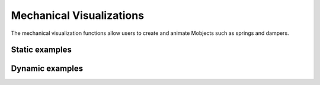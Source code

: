 Mechanical Visualizations
=========================

The mechanical visualization functions allow users to create and animate Mobjects such as springs and dampers. 

Static examples
---------------

.. manim-example:: CoupledSpringDamper_static
   
   from manim import *
   from controltheorylib import *
   config.background_color = "#3d3d3d"

   class CoupledSpringDamper_static(Scene):
      def construct(self):
         # Fixed world
         floor = mech_vis.fixed_world(3.5*LEFT, 3.5*RIGHT, mirror=True, line_or="left").shift(3*DOWN)
         
         # Masses
         m1 = mech_vis.rect_mass(width=4,height=1.5, label="m_1",color=BLUE).next_to(floor,UP, buff=1.5).align_to(floor,LEFT)
         m2 = mech_vis.rect_mass(width=7,height=1.5, label="m_2",color=BLUE).next_to(m1,UP, buff=1.5).align_to(m1,LEFT)
         
         #springs and their labels
         k1 = mech_vis.spring(start=[-3,-3,0], end=[-3,-1.5,0], coil_width=0.4, num_coils=4)
         k2 = mech_vis.spring(start=[-3,0,0], end=[-3,1.5,0], coil_width=0.4, num_coils=4)
         k3 = mech_vis.spring(start=[3,-3,0], end=[3,1.5,0], coil_width=0.4, num_coils=8)

         k1_label = MathTex("k_1", font_size=35).next_to(k1,LEFT, buff=0.3)
         k2_label = MathTex("k_2", font_size=35).next_to(k2,LEFT, buff=0.3)
         k3_label = MathTex("k_3", font_size=35).next_to(k3,LEFT, buff=0.3)

         springs = VGroup(k1,k2,k3,k1_label,k2_label,k3_label)

         #dampers and their labels
         c1 = mech_vis.damper(start=[-2,-3,0], end=[-2,-1.5,0])
         c2 = mech_vis.damper(start=[-2,0,0], end=[-2,1.5,0])
         c3 = mech_vis.damper(start=[0,-3,0], end=[0,-1.5,0])

         c1_label = MathTex("c_1", font_size=35).next_to(c1,RIGHT, buff=0.2)
         c2_label = MathTex("c_2", font_size=35).next_to(c2,RIGHT, buff=0.2)
         c3_label = MathTex("c_3", font_size=35).next_to(c3,RIGHT, buff=0.2)

         dampers = VGroup(c1,c2,c3,c1_label,c2_label,c3_label)

         #Force arrows
         f1 = Arrow(start=[-0.7,0,0], end=[-0.7,1,0], buff=0)
         f1_label = MathTex("F_1", font_size=35).next_to(f1, RIGHT, buff=0.1)

         f2 = Arrow(start=[1,1.5,0], end=[1,0.5,0], buff=0)
         f2_label = MathTex("F_2", font_size=35).next_to(f2, RIGHT, buff=0.1)

         forces = VGroup(f1,f2,f1_label,f2_label)

         #x1,x2
         x1_line = Line(start=[0.3,-0.75,0], end=[0.6,-0.75,0])
         x1_arrow = Arrow(start=x1_line.get_end(), end=x1_line.get_end()+0.7*UP, buff=0, stroke_width=8)
         x1_label = MathTex("x_1", font_size=35).next_to(x1_arrow,buff=0.2)

         x2_line = Line(start=[3.3,2.25,0], end=[3.6,2.25,0])
         x2_arrow = Arrow(start=x2_line.get_end(), end=x2_line.get_end()+0.7*UP, buff=0, stroke_width=8)
         x2_label = MathTex("x_2", font_size=35).next_to(x2_arrow,buff=0.2)

         position = VGroup(x1_line,x1_arrow,x1_label,x2_line,x2_arrow,x2_label)

         self.add(floor, m1, m2,springs,dampers,forces,position)
      
.. manim-example:: SpringDamper_static
   
   from manim import *
   from controltheorylib import *
   import numpy as np
   config.background_color = "#3d3d3d"

   class SpringDamper_static(Scene):
      def construct(self):

         #Parameters
         m = 1      # mass
         k = 100     # spring constant
         c = 5      # damping coefficient
         omega = np.sqrt(k/m)
         zeta = c/(2*np.sqrt(k*m))
         A = 1.4 
         t_end = 6/(zeta*omega) if zeta > 0 else 8

         #Create fixed world 
         fixed = mech_vis.fixed_world([-5,3.5,0],[-1,3.5,0])

         #Spring and damper start and equillibrium positions
         spring_start = [-4, 3.5, 0]
         spring_eq = [-4, 0.5, 0]
         damper_start = [-2.5, 3.5, 0]
         damper_eq = [-2.5, 0.5, 0]

         #Create spring and damper
         spring = mech_vis.spring(spring_start,spring_eq,type="helical")
         damper_box, damper_rod = mech_vis.damper(damper_start,damper_eq, box_height=1.3)
         damper_tot = VGroup(damper_box,damper_rod)
         #Create spring and damper labels
         k = MathTex("k").next_to(spring,LEFT, buff=0.5)
         c = MathTex("c").next_to(damper_tot,RIGHT, buff=0.5)

         #Create mass
         mass_size = 2
         mass_x = (spring_eq[0] + damper_eq[0])/2
         mass_y_eq = spring_eq[1] - mass_size/2
         mass = mech_vis.rect_mass([mass_x,mass_y_eq,0], width=2,height=2)

         #Create axis for displacement plot
         axis =  Axes(x_range=[0,t_end,1], y_range=[-A,A,0.5], x_length=6, y_length=6, axis_config={"color": WHITE})
         axis.move_to([3,mass_y_eq,0])

         # Add axis labels
         axis_labels = axis.get_axis_labels(x_label=MathTex("t"), y_label=MathTex("y"))
         
         self.add(fixed,spring,damper_box,damper_rod, k,c,mass,axis,axis_labels)

Dynamic examples
----------------
.. _oscillating-mass-spring:
.. manim-example:: MassSpringSys
      
   from manim import *
   from controltheorylib import *
   import numpy as np

   class MassSpringSys(Scene):
      def construct(self):

         #Parameters
         m = 1      # mass
         k = 100     # spring constant
         c = 2      # damping coefficient
         omega = np.sqrt(k/m)
         zeta = c/(2*np.sqrt(k*m))
         omega_d = omega*np.sqrt(1-zeta**2)
         A = 1.4      # amplitude
         phi = 0     # phase
         
         t_end = 6/(zeta*omega) if zeta > 0 else 8

         #Create fixed world 
         fixed = fixed_world([-5,3.5,0],[-1,3.5,0])

         #Spring and damper start and equillibrium positions
         spring_start = [-4, 3.5, 0]
         spring_eq = [-4, 0.5, 0]
         damper_start = [-2.5, 3.5, 0]
         damper_eq = [-2.5, 0.5, 0]

         #Create spring and damper
         spring = spring(spring_start,spring_eq, type="helical")
         damper_box, damper_rod = damper(damper_start,damper_eq, box_height=
         1.3)

         #Create spring and damper labels
         k = MathTex("k").next_to(spring,LEFT, buff=0.5)
         c = MathTex("c").next_to(damper_rod,RIGHT, buff=0.5)

         #Create mass
         mass_size = 2
         mass_x = (spring_eq[0] + damper_eq[0])/2
         mass_y_eq = spring_eq[1] - mass_size/2
         mass = rect_mass([mass_x,mass_y_eq,0], width=2,height=2)

         #Create axis for displacement plot
         axis =  Axes(x_range=[0,t_end,1], y_range=[-A,A,0.5], x_length=6, y_length=6, axis_config={"color": WHITE})
         axis.move_to([3,mass_y_eq,0])

         # Add axis labels
         axis_labels = axis.get_axis_labels(x_label=MathTex("t"), y_label=MathTex("y"))
         
         time = ValueTracker(0)
         def displacement(t):
               return mass_y_eq + A*np.exp(-zeta*omega*t)*np.cos(omega_d*t+phi)
         
         def oscillator(mob):
               t = time.get_value()
               y = displacement(t)
               spring_end = [spring_start[0], y+mass_size/2, 0]
               damper_end = [damper_start[0], y+mass_size/2, 0]

               # Update mass
               mass.move_to([mass_x, y, 0])

               # Update spring and damper rod
               spring.become(spring(spring_start, spring_end, type="helical"))
               damper_rod.become(damper(damper_start, damper_end)[1])

               # Update labels
               k.next_to(spring, LEFT, buff=0.5)
               c.next_to(damper_rod, RIGHT, buff=0.5).shift(0.5*UP)

         dot = Dot(color=YELLOW)
         def update_dot(mob):
               t = time.get_value()
               y_disp = displacement(t)-mass_y_eq
               mob.move_to(axis.c2p(t, y_disp))
         dot.add_updater(update_dot)

         graph_points = []
         def update_trace():
               t = time.get_value()
               y_disp = displacement(t)-mass_y_eq
               graph_points.append(axis.c2p(t, y_disp))
               if len(graph_points) < 2:
                  return VGroup()
               return VMobject().set_points_smoothly(graph_points).set_stroke(YELLOW, width=2)
         trace = always_redraw(update_trace)

         mass.add_updater(oscillator)
         spring.add_updater(oscillator)
         damper_rod.add_updater(oscillator)

         self.add(fixed,spring,damper_box, damper_rod,mass,k,c, axis, axis_labels, dot, trace)
         self.play(time.animate.set_value(t_end), run_time=t_end, rate_func=linear)

.. manim-example:: CoupledSpringDamper

   from manim import *
   from controltheorylib import *
   from scipy.integrate import solve_ivp
   import numpy as np

   class CoupledSpringDamper(Scene):
      def construct(self):

         m1_val, m2_val = 1.0, 1.5  # masses
         c1_val, c2_val, c3_val = 0.2, 0.3, 0.  # damping coefficients
         k1_val, k2_val, k3_val = 1.0, 0.8, 0.5  # spring constants
         F1_val, F2_val = 0.6, 0.5  # external forces
         
         # Initial conditions [x1, x2, x1_dot, x2_dot]
         initial_conditions = [0.4, 0.7, 0, 0]
         
         # Time parameters
         t_start, t_end = 0, 25
         t_points = np.linspace(t_start, t_end, 500)
         
         # Define the system dynamics
         def system_dynamics(t, state):
               x1, x2, x1_dot, x2_dot = state
               
               # Mass matrix inverse (from your equations)
               M_inv = np.array([[1/m1_val, 0], [0, 1/m2_val]])
               
               # Stiffness matrix (K)
               K = np.array([
                  [-k1_val - k2_val, k2_val],
                  [k2_val, -k2_val - k3_val]
               ])
               
               # Damping matrix (D)
               D = np.array([
                  [-c1_val - c2_val - c3_val, c2_val],
                  [c2_val, -c2_val]
               ])
               # Force vector (F)
               F = np.array([F1_val, -F2_val])

               # State derivatives
               x_dot = np.array([x1_dot, x2_dot])
               x_ddot = M_inv @ (K @ np.array([x1, x2]) + D @ x_dot + F)
               
               return [x1_dot, x2_dot, x_ddot[0], x_ddot[1]]
         
         # Solve the system
         solution = solve_ivp(
               system_dynamics,
               [t_start, t_end],
               initial_conditions,
               t_eval=t_points
         )
         
         # Extract the solution
         x1_sol = solution.y[0]
         x2_sol = solution.y[1]

         # Fixed world
         floor = mech_vis.fixed_world(3.5*LEFT, 3.5*RIGHT, mirror=True, line_or="left").shift(3*DOWN)
         
         # Masses
         m1 = mech_vis.rect_mass(width=4,height=1.5, label="m_1",color=BLUE).next_to(floor,UP, buff=1.5).align_to(floor,LEFT)
         m2 = mech_vis.rect_mass(width=7,height=1.5, label="m_2",color=BLUE).next_to(m1,UP, buff=1.5).align_to(m1,LEFT)
         
         #springs and their labels
         k1 = mech_vis.spring(start=[-3,-3,0], end=[-3,-1.5,0], coil_width=0.4, num_coils=4)
         k2 = mech_vis.spring(start=[-3,0,0], end=[-3,1.5,0], coil_width=0.4, num_coils=4)
         k3 = mech_vis.spring(start=[3,-3,0], end=[3,1.5,0], coil_width=0.4, num_coils=8)

         k1_label = MathTex("k_1", font_size=35).next_to(k1,LEFT, buff=0.3)
         k2_label = MathTex("k_2", font_size=35).next_to(k2,LEFT, buff=0.3)
         k3_label = MathTex("k_3", font_size=35).next_to(k3,LEFT, buff=0.3)

         springs = VGroup(k1,k2,k3,k1_label,k2_label,k3_label)

         #dampers and their labels
         c1_box, c1_rod = mech_vis.damper(start=[-2,-3,0], end=[-2,-1.5,0])
         c2_box, c2_rod = mech_vis.damper(start=[-2,0,0], end=[-2,1.5,0])
         c3_box, c3_rod = mech_vis.damper(start=[0,-3,0], end=[0,-1.5,0])

         c1_label = MathTex("c_1", font_size=35).next_to(c1_rod,RIGHT, buff=0.2)
         c2_label = MathTex("c_2", font_size=35).next_to(c2_rod,RIGHT, buff=0.2)
         c3_label = MathTex("c_3", font_size=35).next_to(c3_rod,RIGHT, buff=0.2)

         dampers_boxes = VGroup(c1_box, c2_box, c3_box)
         dampers_rods = VGroup(c1_rod, c2_rod, c3_rod)
         dampers_labels = VGroup(c1_label, c2_label, c3_label)

         #Force arrows
         f1 = Arrow(start=[-0.7,0,0], end=[-0.7,0.5,0], buff=0)
         f1_label = MathTex("F_1", font_size=35).next_to(f1, RIGHT, buff=0.1)

         f2 = Arrow(start=[1,1.5,0], end=[1,1.0,0], buff=0)
         f2_label = MathTex("F_2", font_size=35).next_to(f2, RIGHT, buff=0.1)

         forces = VGroup(f1,f2,f1_label,f2_label)

         #x1,x2
         x1_line = Line(start=[0.3,-0.75,0], end=[0.6,-0.75,0])
         x1_arrow = Arrow(start=x1_line.get_end(), end=x1_line.get_end()+0.7*UP, buff=0, stroke_width=8)
         x1_label = MathTex("x_1", font_size=35).next_to(x1_arrow,buff=0.2)

         x2_line = Line(start=[3.3,2.25,0], end=[3.6,2.25,0])
         x2_arrow = Arrow(start=x2_line.get_end(), end=x2_line.get_end()+0.7*UP, buff=0, stroke_width=8)
         x2_label = MathTex("x_2", font_size=35).next_to(x2_arrow,buff=0.2)

         position = VGroup(x1_line,x1_arrow,x1_label,x2_line,x2_arrow,x2_label)

         self.add(floor, m1, m2,springs,forces)

         m1_initial_pos = m1.get_center()
         m2_initial_pos = m2.get_center()
         

         def update_system(mobs, alpha):
               # Get the index for the current frame
               index = min(int(alpha * (len(t_points) - 1)), len(t_points) - 1)
               
               # Get current displacements
               x1 = x1_sol[index]
               x2 = x2_sol[index]
               
               # Update masses positions
               m1.move_to(m1_initial_pos + x1 * UP)
               m2.move_to(m2_initial_pos + x2 * UP)
               
               # Update springs
               k1.become(mech_vis.spring(
                  start=[-3,-3,0], 
                  end=[-3,-1.5 + x1,0], 
                  coil_width=0.4, 
                  num_coils=4
               ))
               k2.become(mech_vis.spring(
                  start=[-3,x1,0], 
                  end=[-3,1.5 + x2,0], 
                  coil_width=0.4, 
                  num_coils=4
               ))
               k3.become(mech_vis.spring(
                  start=[3,-3,0], 
                  end=[3,1.5 + x2,0], 
                  coil_width=0.4, 
                  num_coils=8
               ))
               k1_label.next_to(k1,LEFT, buff=0.3)
               k2_label.next_to(k2,LEFT, buff=0.3)
               k3_label.next_to(k3,LEFT, buff=0.3)
               
               # Update dampers
               c1_rod.become(mech_vis.damper(
                  start=[-2,-3,0], 
                  end=[-2,-1.5+x1 ,0]
               ))
               c2_rod.become(mech_vis.damper(
                  start=[-2,x1,0], 
                  end=[-2,1.5 + x2,0]
               ))
               c3_rod.become(mech_vis.damper(
                  start=[0,-3,0], 
                  end=[0,-1.5 + x1,0]
               ))
               c1_label.next_to(c1_rod,RIGHT, buff=0.2)
               c2_label.next_to(c2_rod,RIGHT, buff=0.2)
               c3_label.next_to(c3_rod,RIGHT, buff=0.2)

               # Update position indicators
               x1_line.become(Line(
                  start=[0.3,-0.75 + x1,0], 
                  end=[0.6,-0.75 + x1,0]
               ))
               x1_arrow.become(Arrow(
                  start=[0.6,-0.75+x1,0], 
                  end=[0.6,-0.75,0], 
                  buff=0, 
                  stroke_width=8
               ))
               x1_label.next_to(x1_arrow, buff=0.2)
               
               x2_line.become(Line(
                  start=[3.3,2.25 + x2,0], 
                  end=[3.6,2.25 + x2,0]
               ))
               x2_arrow.become(Arrow(
                  end=[3.6,2.25+x2,0], 
                  start=[3.6,2.25,0], 
                  buff=0, 
                  stroke_width=8
               ))
               x2_label.next_to(x2_arrow, buff=0.2)
               f1.become(Arrow(start=[-0.7,x1,0], end=[-0.7,1+x1,0], buff=0))
               f1_label.next_to(f1, RIGHT, buff=0.1)
               f2.become(Arrow(start=[1,1.5+x2,0], end=[1,0.5+x2,0], buff=0))
               f2_label.next_to(f2, RIGHT, buff=0.1)

         # Create the animation
         self.play(
               UpdateFromAlphaFunc(
                  VGroup(m1, m2, k1, k2, k3, c1_rod, c2_rod, c3_rod, k1_label, k2_label, k3_label, c1_label, c2_label, c3_label,f1,f2,f1_label,f2_label),
                  update_system,
                  run_time=8,
                  rate_func=linear
               )
         )